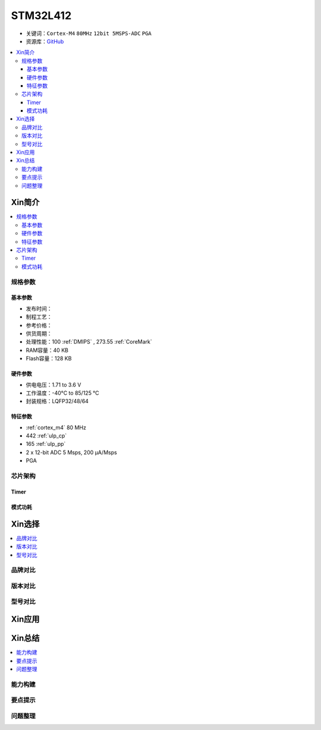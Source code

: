 
.. _stm32l412:

STM32L412
===============

* 关键词：``Cortex-M4`` ``80MHz`` ``12bit 5MSPS-ADC`` ``PGA``
* 资源库：`GitHub <https://github.com/SoCXin/STM32L412>`_

.. contents::
    :local:

Xin简介
-----------

.. image:: ./images/stm32l412.jpg
    :target: https://www.st.com/content/st_com/zh/products/microcontrollers-microprocessors/stm32-32-bit-arm-cortex-mcus/stm32-ultra-low-power-mcus/stm32l4-series/stm32l4x2/stm32l412kb.html

.. contents::
    :local:

规格参数
~~~~~~~~~~~

基本参数
^^^^^^^^^^^

* 发布时间：
* 制程工艺：
* 参考价格：
* 供货周期：
* 处理性能：100 :ref:`DMIPS` , 273.55 :ref:`CoreMark`
* RAM容量：40 KB
* Flash容量：128 KB

硬件参数
^^^^^^^^^^^

* 供电电压：1.71 to 3.6 V
* 工作温度：-40°C to 85/125 °C
* 封装规格：LQFP32/48/64

特征参数
^^^^^^^^^^^

* :ref:`cortex_m4` 80 MHz
* 442 :ref:`ulp_cp`
* 165 :ref:`ulp_pp`
* 2 x 12-bit ADC 5 Msps, 200 µA/Msps
* PGA


芯片架构
~~~~~~~~~~~~

.. image:: ./images/STM32L412s.png
    :target: https://www.st.com/content/st_com/zh/products/microcontrollers-microprocessors/stm32-32-bit-arm-cortex-mcus/stm32-ultra-low-power-mcus/stm32l4-series/stm32l4x2/stm32l412kb.html

Timer
^^^^^^^^^^^

.. image:: ./images/STM32L412t.png
    :target: https://www.st.com/content/st_com/zh/products/microcontrollers-microprocessors/stm32-32-bit-arm-cortex-mcus/stm32-ultra-low-power-mcus/stm32l4-series/stm32l4x2/stm32l412kb.html

模式功耗
^^^^^^^^^^^

.. image:: ./images/STM32L412p.png
    :target: https://www.st.com/content/st_com/zh/products/microcontrollers-microprocessors/stm32-32-bit-arm-cortex-mcus/stm32-ultra-low-power-mcus/stm32l4-series/stm32l4x2/stm32l412kb.html


Xin选择
-----------

.. contents::
    :local:

品牌对比
~~~~~~~~~

版本对比
~~~~~~~~~

型号对比
~~~~~~~~~

.. image:: ./images/STM32L412l.png
    :target: https://www.st.com/content/st_com/zh/products/microcontrollers-microprocessors/stm32-32-bit-arm-cortex-mcus/stm32-ultra-low-power-mcus/stm32l4-series/stm32l4x2/stm32l412kb.html


Xin应用
-----------

.. contents::
    :local:




Xin总结
--------------

.. contents::
    :local:

能力构建
~~~~~~~~~~~~~

要点提示
~~~~~~~~~~~~~

问题整理
~~~~~~~~~~~~~


